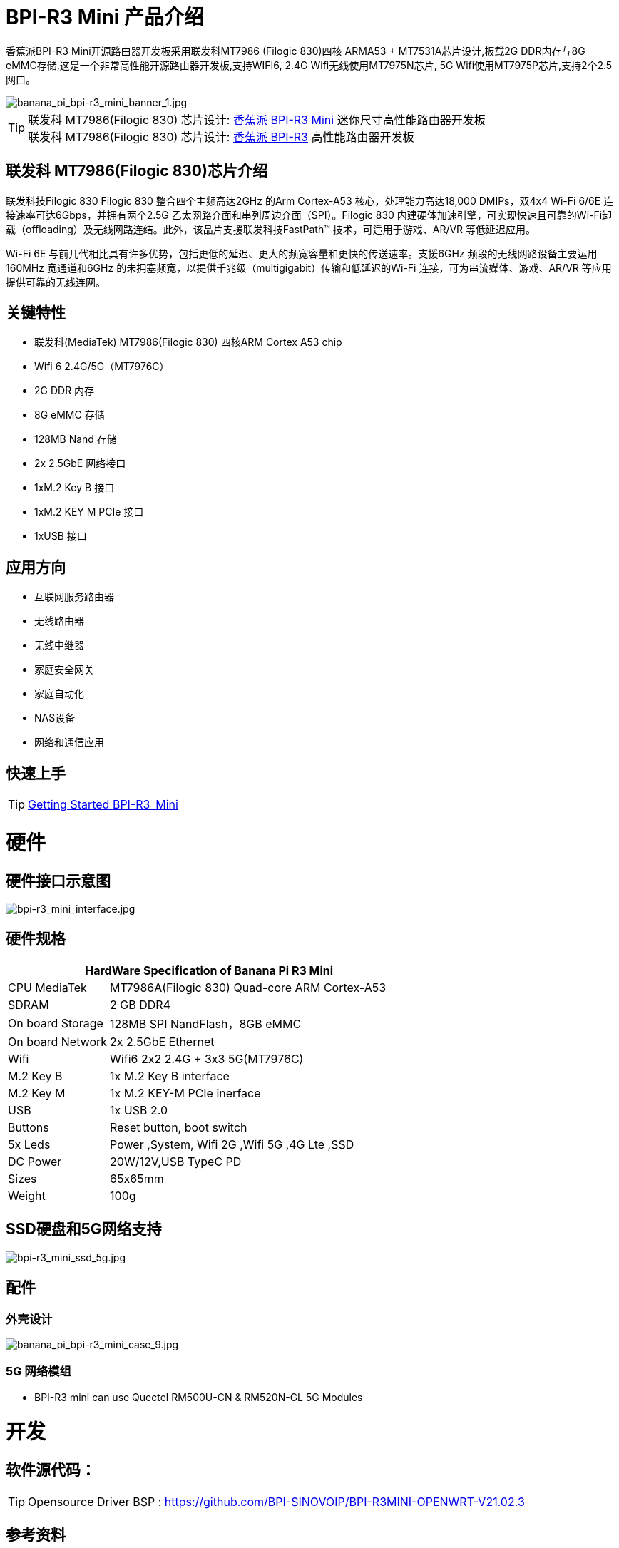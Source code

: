 = BPI-R3 Mini 产品介绍

香蕉派BPI-R3 Mini开源路由器开发板采用联发科MT7986 (Filogic 830)四核 ARMA53 + MT7531A芯片设计,板载2G DDR内存与8G eMMC存储,这是一个非常高性能开源路由器开发板,支持WIFI6, 2.4G Wifi无线使用MT7975N芯片, 5G Wifi使用MT7975P芯片,支持2个2.5网口。

image::/picture/banana_pi_bpi-r3_mini_banner_1.jpg[banana_pi_bpi-r3_mini_banner_1.jpg]

TIP: 联发科 MT7986(Filogic 830) 芯片设计: link:/zh/BPI-R3_Mini/BananaPi_BPI-R3_Mini[香蕉派 BPI-R3 Mini] 迷你尺寸高性能路由器开发板 +
联发科 MT7986(Filogic 830) 芯片设计: link:/zh/BPI-R3/BananaPi_BPI-R3[香蕉派 BPI-R3] 高性能路由器开发板

== 联发科 MT7986(Filogic 830)芯片介绍

联发科技Filogic 830 Filogic 830 整合四个主频高达2GHz 的Arm Cortex-A53 核心，处理能力高达18,000 DMIPs，双4x4 Wi-Fi 6/6E 连接速率可达6Gbps，并拥有两个2.5G 乙太网路介面和串列周边介面（SPI）。Filogic 830 内建硬体加速引擎，可实现快速且可靠的Wi-Fi卸载（offloading）及无线网路连结。此外，该晶片支援联发科技FastPath™ 技术，可适用于游戏、AR/VR 等低延迟应用。

Wi-Fi 6E 与前几代相比具有许多优势，包括更低的延迟、更大的频宽容量和更快的传送速率。支援6GHz 频段的无线网路设备主要运用160MHz 宽通道和6GHz 的未拥塞频宽，以提供千兆级（multigigabit）传输和低延迟的Wi-Fi 连接，可为串流媒体、游戏、AR/VR 等应用提供可靠的无线连网。

== 关键特性

* 联发科(MediaTek) MT7986(Filogic 830) 四核ARM Cortex A53 chip
* Wifi 6 2.4G/5G（MT7976C）
* 2G DDR 内存
* 8G eMMC 存储
* 128MB Nand 存储
* 2x 2.5GbE 网络接口
* 1xM.2 Key B 接口
* 1xM.2 KEY M PCIe 接口
* 1xUSB 接口

== 应用方向
* 互联网服务路由器
* 无线路由器
* 无线中继器
* 家庭安全网关
* 家庭自动化
* NAS设备
* 网络和通信应用

== 快速上手

TIP: link:/en/BPI-R3_Mini/GettingStarted_BPI-R3_Mini[Getting Started BPI-R3_Mini]

= 硬件
== 硬件接口示意图

image::/picture/bpi-r3_mini_interface.jpg[bpi-r3_mini_interface.jpg]

== 硬件规格

[options="header",cols="1,3"]
|=====
2+| **HardWare Specification of Banana Pi R3 Mini**
| CPU	MediaTek      | MT7986A(Filogic 830) Quad-core ARM Cortex-A53
| SDRAM	            | 2 GB DDR4
| On board Storage	| 128MB SPI NandFlash，8GB eMMC
| On board Network	| 2x 2.5GbE Ethernet
| Wifi	            | Wifi6 2x2 2.4G + 3x3 5G(MT7976C)
| M.2 Key B       	| 1x M.2 Key B interface
| M.2 Key M	        | 1x M.2 KEY-M PCIe inerface
| USB	              | 1x USB 2.0
| Buttons         	| Reset button, boot switch
| 5x Leds          	| Power ,System, Wifi 2G ,Wifi 5G ,4G Lte ,SSD
| DC Power        	| 20W/12V,USB TypeC PD
| Sizes	            | 65x65mm
| Weight	          | 100g
|=====

== SSD硬盘和5G网络支持

image::/picture/bpi-r3_mini_ssd_5g.jpg[bpi-r3_mini_ssd_5g.jpg]

== 配件
=== 外壳设计

image::/picture/banana_pi_bpi-r3_mini_case_9.jpg[banana_pi_bpi-r3_mini_case_9.jpg]

=== 5G 网络模组
- BPI-R3 mini can use Quectel RM500U-CN & RM520N-GL 5G Modules

= 开发
== 软件源代码：

TIP: Opensource Driver BSP : 
https://github.com/BPI-SINOVOIP/BPI-R3MINI-OPENWRT-V21.02.3

== 参考资料

TIP: BPI-R3 Mini DXF file 

Google Drive: https://drive.google.com/file/d/1FgNVjR-kPdFVNZBPkAF8xTIZ4YauJ_2O/view?usp=sharing 

Baidu Cloud: https://pan.baidu.com/s/1t1hZjNdg7rMBJcqVEZN-Ag?pwd=8888 PIN code: 8888

TIP: BPI-R3 Mini schematic diagram

Google Drive: https://drive.google.com/file/d/1wvovcYf0OtvQl5fekJku25QNeER1D7cM/view?usp=sharing

Baidu Cloud: https://pan.baidu.com/s/1HohHjd2w-mqLlBhwsXR87A?pwd=8888 PIN code: 8888

TIP: MT7986A_Datasheet_1.15 : https://drive.google.com/file/d/1t_nuPTeoAcFb1dmEe4kJVlLWdHcAA6OB/view?usp=sharing

TIP: MT7986A_Reference_Manual_for_BPI-R3 : https://drive.google.com/file/d/1biSJmxnIpNzQroYDg9mtPtSTAv4i0DFf/view?usp=sharing

TIP: Bananapi R3 review with WiFi / CPU benchmarks and power consumption numbers: https://wiki.junicast.de/en/junicast/review/bananapi-BPI-R3

= 系统镜像

== OpenWRT

NOTE: bl2_emmc.img

Google Drive: https://drive.google.com/file/d/1L5lVyg8dDl60eyzkqBr-8aeG2Weq5ouo/view?usp=sharing

Baidu Cloud: https://pan.baidu.com/s/1vdnCKqr0GSzQid7Y3ADCKw?pwd=8888 PIN code: 8888

NOTE: 2023-09-12 BPI-R3 Mini OpenWRT image with Opensource Driver BSP (support Quectel RM500U-CN & RM520N-GL 5G Modules)

Google Drive: https://drive.google.com/drive/folders/1o6JGM61eZQycuYPFlror4IwNa5cGzyIa?usp=sharing

Baidu Cloud: https://pan.baidu.com/s/1vAJC-n37Yt_aHEZU9PL7Sw?pwd=8888 PIN code: 8888

NOTE: 2023-09-12 BPI-R3 Mini OpenWRT image with MTK vendor driver, Not OpenSource Driver BSP (support Quectel RM500U-CN & RM520N-GL 5G Modules)

Google Drive: https://drive.google.com/drive/folders/15iXMvzaZFb1M5HHfotew3NMdMEjOEtTJ?usp=sharing

Baidu Cloud: https://pan.baidu.com/s/1qAiIqHxhUwuRUp8CIcrPTw?pwd=8888 PIN ncode: 8888



= 样品购买

WARNING: BIPAI Aliexpress shop : https://www.aliexpress.com/item/1005005873750368.html?

WARNING: SINOVOIP Aliexpress shop: https://www.aliexpress.com/store/group/BPI-R3-Mini/1100417230_40000004378662.html?

WARNING: Taobao shop : https://item.taobao.com/item.htm?spm=a213gs.success.result.1.1bd14831HTwBxZ&id=730610953668

WARNING: OEM&ODM ,please contact : judyhuang@banana-pi.com